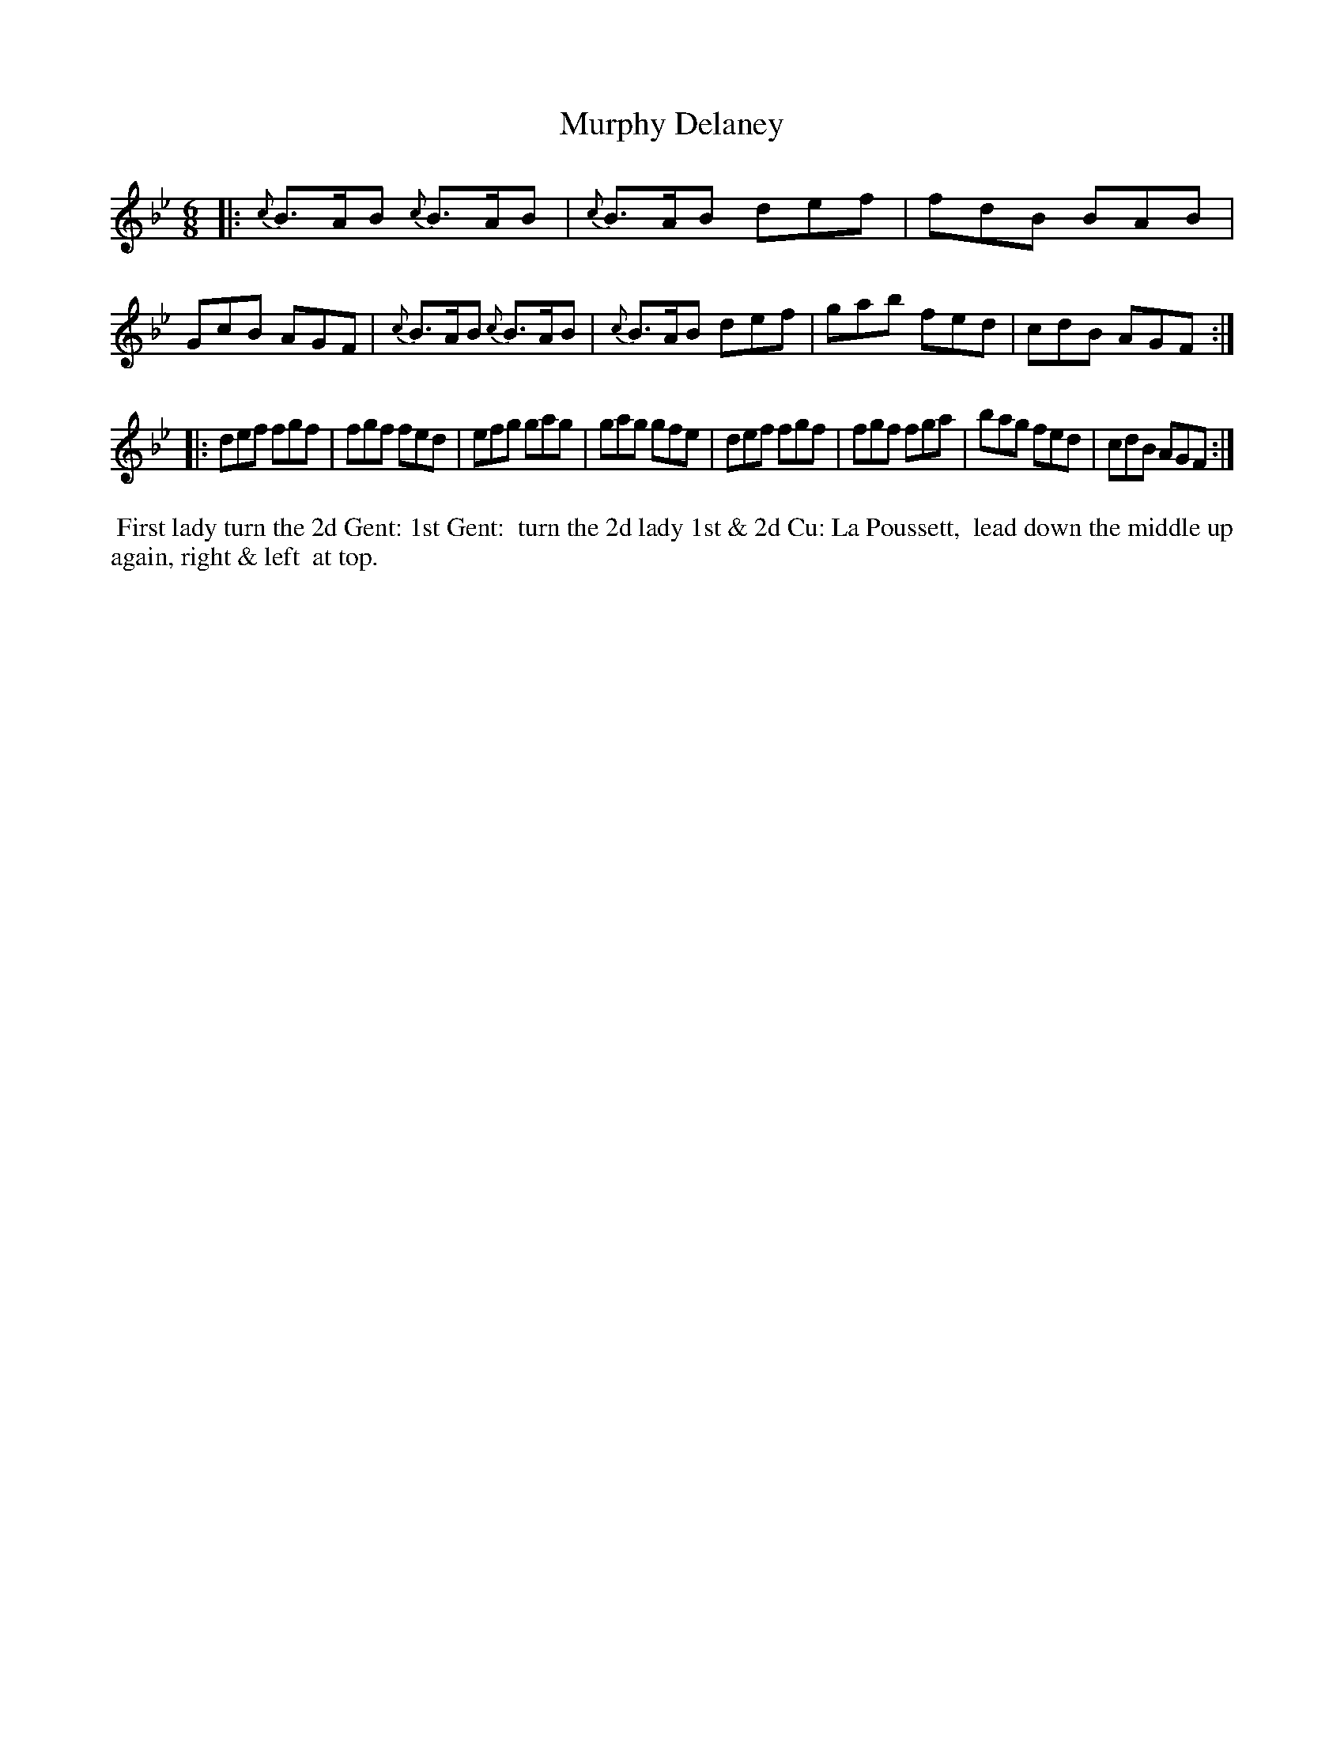 X: 071
T: Murphy Delaney
%R: jig
Z: 2014 John Chambers <jc:trillian.mit.edu>
B: Thompson "Twenty four Country Dances for the Year 1805" p.7 #1
F: http://folkopedia.efdss.org/images/2/2a/Thompson_24_1805.PDF 2014-8-13
M: 6/8
L: 1/8
K: Bb
|:\
{c}B>AB {c}B>AB | {c}B>AB def | fdB BAB | GcB AGF |\
{c}B>AB {c}B>AB | {c}B>AB def | gab fed | cdB AGF :|
|:\
def fgf | fgf fed | efg gag | gag gfe |\
def fgf | fgf fga | bag fed | cdB AGF :|
% - - - - - - - - - - - - - - - - - - - - - - - - -
%%begintext align
%% First lady turn the 2d Gent: 1st Gent:
%% turn the 2d lady 1st & 2d Cu: La Poussett,
%% lead down the middle up again, right & left
%% at top.
%%endtext
% - - - - - - - - - - - - - - - - - - - - - - - - -
